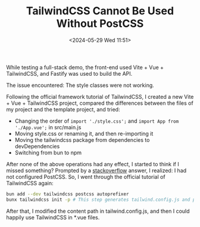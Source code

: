 #+TITLE: TailwindCSS Cannot Be Used Without PostCSS
#+DATE: <2024-05-29 Wed 11:51>
#+TAGS[]: 技术 English

While testing a full-stack demo, the front-end used Vite + Vue + TailwindCSS, and Fastify was used to build the API.

The issue encountered: The style classes were not working.

Following the official framework tutorial of TailwindCSS, I created a new Vite + Vue + TailwindCSS project, compared the differences between the files of my project and the template project, and tried:

- Changing the order of =import './style.css';= and =import App from './App.vue';= in src/main.js
- Moving style.css or renaming it, and then re-importing it
- Moving the tailwindcss package from dependencies to devDependencies
- Switching from bun to npm

After none of the above operations had any effect, I started to think if I missed something? Prompted by a [[https://stackoverflow.com/a/66511993/12539782][stackoverflow]] answer, I realized: I had not configured PostCSS. So, I went through the official tutorial of TailwindCSS again:

#+BEGIN_SRC sh
bun add --dev tailwindcss postcss autoprefixer
bunx tailwindcss init -p # This step generates tailwind.config.js and postcss.config.js
#+END_SRC

After that, I modified the content path in tailwind.config.js, and then I could happily use TailwindCSS in *.vue files.
